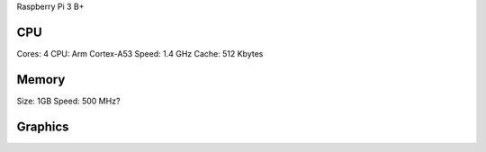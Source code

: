 Raspberry Pi 3 B+

CPU
===

Cores: 4
CPU: Arm Cortex-A53
Speed: 1.4 GHz
Cache: 512 Kbytes

Memory
======

Size: 1GB
Speed: 500 MHz?

Graphics
========

